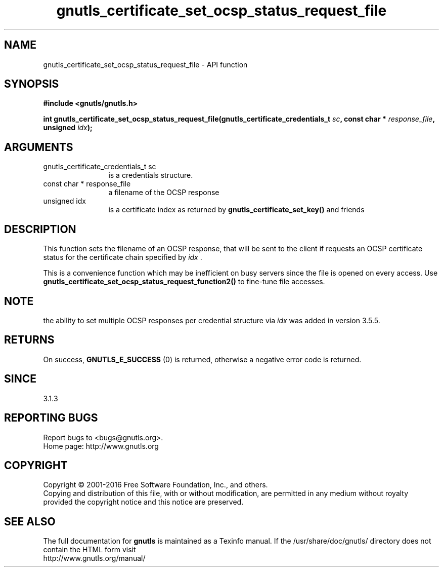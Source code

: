 .\" DO NOT MODIFY THIS FILE!  It was generated by gdoc.
.TH "gnutls_certificate_set_ocsp_status_request_file" 3 "3.5.5" "gnutls" "gnutls"
.SH NAME
gnutls_certificate_set_ocsp_status_request_file \- API function
.SH SYNOPSIS
.B #include <gnutls/gnutls.h>
.sp
.BI "int gnutls_certificate_set_ocsp_status_request_file(gnutls_certificate_credentials_t " sc ", const char * " response_file ", unsigned " idx ");"
.SH ARGUMENTS
.IP "gnutls_certificate_credentials_t sc" 12
is a credentials structure.
.IP "const char * response_file" 12
a filename of the OCSP response
.IP "unsigned idx" 12
is a certificate index as returned by \fBgnutls_certificate_set_key()\fP and friends
.SH "DESCRIPTION"
This function sets the filename of an OCSP response, that will be
sent to the client if requests an OCSP certificate status for
the certificate chain specified by  \fIidx\fP .

This is a convenience function which may be inefficient on busy servers since
the file is opened on every access. Use 
\fBgnutls_certificate_set_ocsp_status_request_function2()\fP to fine\-tune
file accesses.
.SH "NOTE"
the ability to set multiple OCSP responses per credential
structure via  \fIidx\fP was added in version 3.5.5.
.SH "RETURNS"
On success, \fBGNUTLS_E_SUCCESS\fP (0) is returned,
otherwise a negative error code is returned.
.SH "SINCE"
3.1.3
.SH "REPORTING BUGS"
Report bugs to <bugs@gnutls.org>.
.br
Home page: http://www.gnutls.org

.SH COPYRIGHT
Copyright \(co 2001-2016 Free Software Foundation, Inc., and others.
.br
Copying and distribution of this file, with or without modification,
are permitted in any medium without royalty provided the copyright
notice and this notice are preserved.
.SH "SEE ALSO"
The full documentation for
.B gnutls
is maintained as a Texinfo manual.
If the /usr/share/doc/gnutls/
directory does not contain the HTML form visit
.B
.IP http://www.gnutls.org/manual/
.PP
